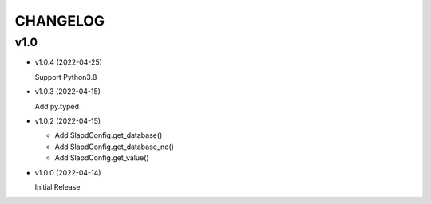 CHANGELOG
=========

v1.0
----

* v1.0.4 (2022-04-25)

  Support Python3.8

* v1.0.3 (2022-04-15)

  Add py.typed

* v1.0.2 (2022-04-15)

  - Add SlapdConfig.get_database()
  - Add SlapdConfig.get_database_no()
  - Add SlapdConfig.get_value()

* v1.0.0 (2022-04-14) 

  Initial Release
